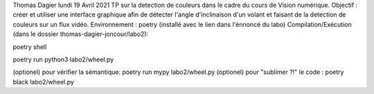 Thomas Dagier
lundi 19 Avril 2021
TP sur la detection de couleurs dans le cadre du cours de Vision numérique.
Objectif : créer et utiliser une interface graphique afin de détecter l'angle d'inclinaison d'un volant et faisant de la detection de couleurs sur un flux vidéo.
Environnement : poetry (installé avec le lien dans l'énnoncé du labo)
Compilation/Exécution (dans le dossier thomas-dagier-joncour/labo2):

poetry shell

poetry run python3 labo2/wheel.py

(optionel) pour vérifier la sémantique: poetry run mypy labo2/wheel.py
(optionel) pour "sublimer ?!" le code : poetry black labo2/wheel.py